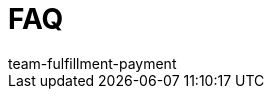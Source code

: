 = FAQ
:page-layout: overview
:keywords: Frequently asked questions
:description: Here you find answers to frequently asked questions.
:author: team-fulfillment-payment
